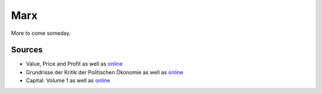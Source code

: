 Marx
====

More to come someday.

Sources
-------

-  Value, Price and Profit as well as
   `online <http://www.marxists.org/archive/marx/works/download/pdf/value-price-profit.pdf>`_
-  Grundrisse der Kritik der Politischen Ökonomie as well as
   `online <http://www.marxists.org/archive/marx/works/download/Marx_Grundrisse.pdf>`_
-  Capital: Volume 1 as well as
   `online <http://www.marxists.org/archive/marx/works/1867-c1/index.htm>`_

